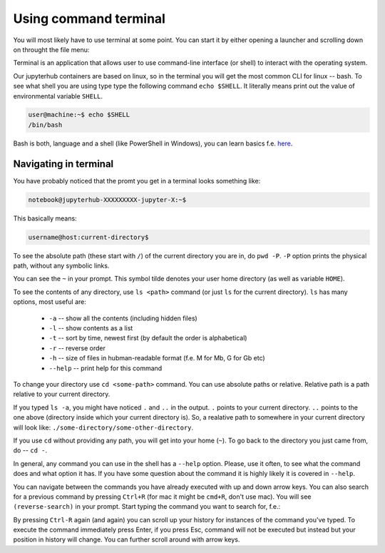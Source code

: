 Using command terminal
===========================


You will most likely have to use terminal at some point. You can start it by either opening a launcher and scrolling down on throught the file menu:

.. image:: img/launcher.png
   :width: 500

.. image:: img/menu.png
   :width: 500

Terminal is an application that allows user to use command-line interface (or shell) to interact with the operating system.

.. image:: img/terminal.png
   :width: 300

Our jupyterhub containers are based on linux, so in the terminal you will get the most common CLI for linux -- bash. 
To see what shell you are using type  type the following command ``echo $SHELL``. It literally means print out the value of environmental variable ``SHELL``.


.. code-block:: bash

    user@machine:~$ echo $SHELL
    /bin/bash 

Bash is both, language and a shell (like PowerShell in Windows), you can learn basics f.e. `here  <https://www.geeksforgeeks.org/bash-scripting-introduction-to-bash-and-bash-scripting>`_.

Navigating in terminal
----------------------

You have probably noticed that the promt you get in a terminal looks something like:

.. code-block:: bash

    notebook@jupyterhub-XXXXXXXXX-jupyter-X:~$

This basically means:

.. code-block:: bash

    username@host:current-directory$

To see the absolute path (these start with ``/``) of the current directory you are in, do ``pwd -P``. ``-P`` option prints the physical path, without any symbolic links. 

You can see the ``~`` in your prompt. This symbol tilde denotes your user home directory (as well as variable ``HOME``).

To see the contents of any directory, use ``ls <path>`` command (or just ``ls`` for the current directory). 
``ls`` has many options, most useful are:

    - ``-a`` -- show all the contents (including hidden files)
    - ``-l`` -- show contents as a list
    -  ``-t`` -- sort by time, newest first (by default the order is alphabetical)
    -  ``-r`` -- reverse order
    -  ``-h`` -- size of files in hubman-readable format (f.e. M for Mb, G for Gb etc)
    - ``--help`` -- print help for this command

To change your directory use ``cd <some-path>`` command. You can use absolute paths or relative. Relative path is a path relative to your current directory.

If you typed ``ls -a``, you might have noticed ``.`` and ``..`` in the output. ``.`` points to your current directory. ``..`` points to the one above (directory inside which your current directory is).
So, a realative path to somewhere in your current directory will look like: ``./some-directory/some-other-directory``. 

If you use ``cd`` without providing any path, you will get into your home (``~``). To go back to the directory you just came from, do -- ``cd -``.

In general, any command you can use in the shell has a ``--help`` option. Please, use it often, to see what the command does and what option it has. If you have some question about the command it is highly likely it is covered in ``--help``.


You can navigate between the commands you have already executed with up and down arrow keys. You can also search for a previous command by pressing ``Ctrl+R`` (for mac it might be ``cmd+R``, don't use mac). You will see ``(reverse-search)`` in your prompt. Start typing the command you want to search for, f.e.:

.. image:: img/reverse.png
   :width: 500

By pressing ``Ctrl-R`` again (and again) you can scroll up your history for instances of the command you've typed. To execute the command immediately press Enter, if you press Esc, command will not be executed but instead but your position in history will change. You can further scroll around with arrow keys.